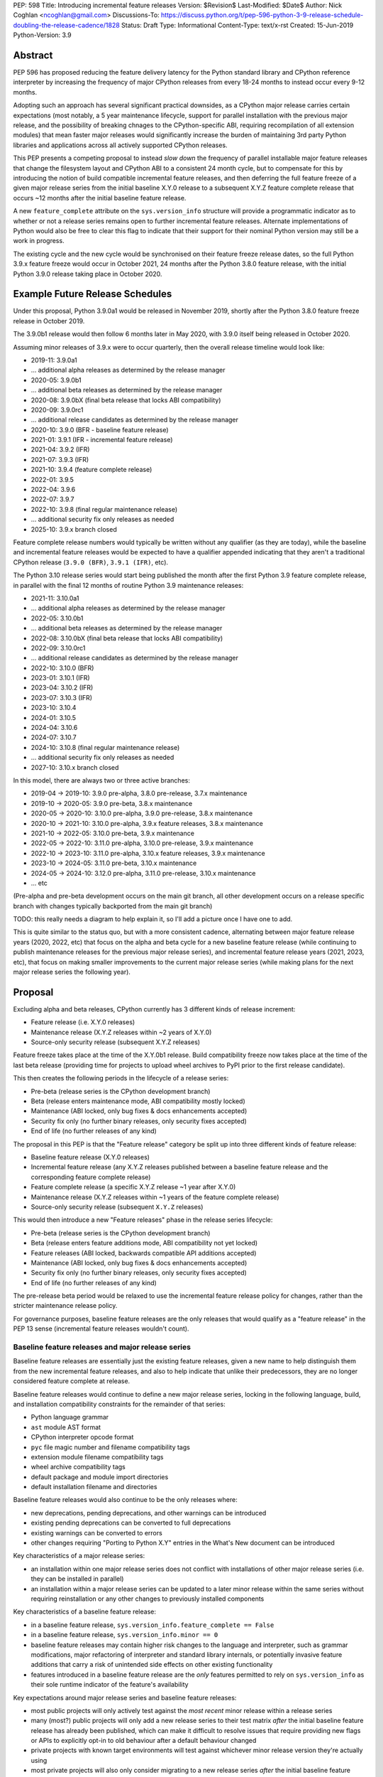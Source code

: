 PEP: 598
Title: Introducing incremental feature releases
Version: $Revision$
Last-Modified: $Date$
Author: Nick Coghlan <ncoghlan@gmail.com>
Discussions-To: https://discuss.python.org/t/pep-596-python-3-9-release-schedule-doubling-the-release-cadence/1828
Status: Draft
Type: Informational
Content-Type: text/x-rst
Created: 15-Jun-2019
Python-Version: 3.9


Abstract
========

PEP 596 has proposed reducing the feature delivery latency for the Python
standard library and CPython reference interpreter by increasing the frequency
of major CPython releases from every 18-24 months to instead occur every 9-12
months.

Adopting such an approach has several significant practical downsides, as a
CPython major release carries certain expectations (most notably, a 5 year
maintenance lifecycle, support for parallel installation with the previous
major release, and the possibility of breaking chnages to the CPython-specific
ABI, requiring recompilation of all extension modules) that mean faster major
releases would significantly increase the burden of maintaining 3rd party
Python libraries and applications across all actively supported CPython
releases.

This PEP presents a competing proposal to instead *slow down* the frequency of
parallel installable major feature releases that change the filesystem layout
and CPython ABI to a consistent 24 month cycle, but to compensate for this by
introducing the notion of build compatible incremental feature releases, and
then deferring the full feature freeze of a given major release series from the
initial baseline X.Y.0 release to a subsequent X.Y.Z feature complete release
that occurs ~12 months after the initial baseline feature release.

A new ``feature_complete`` attribute on the ``sys.version_info`` structure will
provide a programmatic indicator as to whether or not a release series remains
open to further incremental feature releases. Alternate implementations of
Python would also be free to clear this flag to indicate that their support for
their nominal Python version may still be a work in progress.

The existing cycle and the new cycle would be synchronised on their feature
freeze release dates, so the full Python 3.9.x feature freeze would occur in
October 2021, 24 months after the Python 3.8.0 feature release, with the initial
Python 3.9.0 release taking place in October 2020.


Example Future Release Schedules
================================

Under this proposal, Python 3.9.0a1 would be released in November 2019, shortly
after the Python 3.8.0 feature freeze release in October 2019.

The 3.9.0b1 release would then follow 6 months later in May 2020, with 3.9.0
itself being released in October 2020.

Assuming minor releases of 3.9.x were to occur quarterly, then the overall
release timeline would look like:

* 2019-11: 3.9.0a1
* ... additional alpha releases as determined by the release manager
* 2020-05: 3.9.0b1
* ... additional beta releases as determined by the release manager
* 2020-08: 3.9.0bX (final beta release that locks ABI compatibility)
* 2020-09: 3.9.0rc1
* ... additional release candidates as determined by the release manager
* 2020-10: 3.9.0 (BFR - baseline feature release)
* 2021-01: 3.9.1 (IFR - incremental feature release)
* 2021-04: 3.9.2 (IFR)
* 2021-07: 3.9.3 (IFR)
* 2021-10: 3.9.4 (feature complete release)
* 2022-01: 3.9.5
* 2022-04: 3.9.6
* 2022-07: 3.9.7
* 2022-10: 3.9.8 (final regular maintenance release)
* ... additional security fix only releases as needed
* 2025-10: 3.9.x branch closed

Feature complete release numbers would typically be written without any
qualifier (as they are today), while the baseline and incremental feature
releases would be expected to have a qualifier appended indicating that they
aren't a traditional CPython release (``3.9.0 (BFR)``, ``3.9.1 (IFR)``, etc).

The Python 3.10 release series would start being published the month after the
first Python 3.9 feature complete release, in parallel with the final 12 months
of routine Python 3.9 maintenance releases:

* 2021-11: 3.10.0a1
* ... additional alpha releases as determined by the release manager
* 2022-05: 3.10.0b1
* ... additional beta releases as determined by the release manager
* 2022-08: 3.10.0bX (final beta release that locks ABI compatibility)
* 2022-09: 3.10.0rc1
* ... additional release candidates as determined by the release manager
* 2022-10: 3.10.0 (BFR)
* 2023-01: 3.10.1 (IFR)
* 2023-04: 3.10.2 (IFR)
* 2023-07: 3.10.3 (IFR)
* 2023-10: 3.10.4
* 2024-01: 3.10.5
* 2024-04: 3.10.6
* 2024-07: 3.10.7
* 2024-10: 3.10.8 (final regular maintenance release)
* ... additional security fix only releases as needed
* 2027-10: 3.10.x branch closed

In this model, there are always two or three active branches:

* 2019-04 -> 2019-10: 3.9.0 pre-alpha, 3.8.0 pre-release, 3.7.x maintenance
* 2019-10 -> 2020-05: 3.9.0 pre-beta, 3.8.x maintenance
* 2020-05 -> 2020-10: 3.10.0 pre-alpha, 3.9.0 pre-release, 3.8.x maintenance
* 2020-10 -> 2021-10: 3.10.0 pre-alpha, 3.9.x feature releases, 3.8.x maintenance
* 2021-10 -> 2022-05: 3.10.0 pre-beta, 3.9.x maintenance
* 2022-05 -> 2022-10: 3.11.0 pre-alpha, 3.10.0 pre-release, 3.9.x maintenance
* 2022-10 -> 2023-10: 3.11.0 pre-alpha, 3.10.x feature releases, 3.9.x maintenance
* 2023-10 -> 2024-05: 3.11.0 pre-beta, 3.10.x maintenance
* 2024-05 -> 2024-10: 3.12.0 pre-alpha, 3.11.0 pre-release, 3.10.x maintenance
* ... etc

(Pre-alpha and pre-beta development occurs on the main git branch, all other
development occurs on a release specific branch with changes typically
backported from the main git branch)

TODO: this really needs a diagram to help explain it, so I'll add a picture
once I have one to add.

This is quite similar to the status quo, but with a more consistent cadence,
alternating between major feature release years (2020, 2022, etc) that focus
on the alpha and beta cycle for a new baseline feature release (while continuing
to publish maintenance releases for the previous major release series), and
incremental feature release years (2021, 2023, etc), that focus on making
smaller improvements to the current major release series (while making plans
for the next major release series the following year).


Proposal
========

Excluding alpha and beta releases, CPython currently has 3 different kinds
of release increment:

* Feature release (i.e. X.Y.0 releases)
* Maintenance release (X.Y.Z releases within ~2 years of X.Y.0)
* Source-only security release (subsequent X.Y.Z releases)

Feature freeze takes place at the time of the X.Y.0b1 release.
Build compatibility freeze now takes place at the time of the last beta release
(providing time for projects to upload wheel archives to PyPI prior to the
first release candidate).

This then creates the following periods in the lifecycle of a release series:

* Pre-beta (release series is the CPython development branch)
* Beta (release enters maintenance mode, ABI compatibility mostly locked)
* Maintenance (ABI locked, only bug fixes & docs enhancements accepted)
* Security fix only (no further binary releases, only security fixes accepted)
* End of life (no further releases of any kind)

The proposal in this PEP is that the "Feature release" category be split up into
three different kinds of feature release:

* Baseline feature release (X.Y.0 releases)
* Incremental feature release (any X.Y.Z releases published between a
  baseline feature release and the corresponding feature complete release)
* Feature complete release (a specific X.Y.Z release ~1 year after X.Y.0)
* Maintenance release (X.Y.Z releases within ~1 years of the feature complete release)
* Source-only security release (subsequent ``X.Y.Z`` releases)

This would then introduce a new "Feature releases" phase in the release series
lifecycle:

* Pre-beta (release series is the CPython development branch)
* Beta (release enters feature additions mode, ABI compatibility not yet locked)
* Feature releases (ABI locked, backwards compatible API additions accepted)
* Maintenance (ABI locked, only bug fixes & docs enhancements accepted)
* Security fix only (no further binary releases, only security fixes accepted)
* End of life (no further releases of any kind)

The pre-release beta period would be relaxed to use the incremental feature
release policy for changes, rather than the stricter maintenance release policy.

For governance purposes, baseline feature releases are the only releases that
would qualify as a "feature release" in the PEP 13 sense (incremental feature
releases wouldn't count).


Baseline feature releases and major release series
--------------------------------------------------

Baseline feature releases are essentially just the existing feature releases,
given a new name to help distinguish them from the new incremental feature
releases, and also to help indicate that unlike their predecessors, they are
no longer considered feature complete at release.

Baseline feature releases would continue to define a new major release series,
locking in the following language, build, and installation compatibility
constraints for the remainder of that series:

- Python language grammar
- ``ast`` module AST format
- CPython interpreter opcode format
- ``pyc`` file magic number and filename compatibility tags
- extension module filename compatibility tags
- wheel archive compatibility tags
- default package and module import directories
- default installation filename and directories

Baseline feature releases would also continue to be the only releases where:

- new deprecations, pending deprecations, and other warnings can be introduced
- existing pending deprecations can be converted to full deprecations
- existing warnings can be converted to errors
- other changes requiring "Porting to Python X.Y" entries in the What's New
  document can be introduced

Key characteristics of a major release series:

- an installation within one major release series does not conflict with
  installations of other major release series (i.e. they can be installed in parallel)
- an installation within a major release series can be updated to a later minor
  release within the same series without requiring reinstallation or any other
  changes to previously installed components

Key characteristics of a baseline feature release:

- in a baseline feature release, ``sys.version_info.feature_complete == False``
- in a baseline feature release, ``sys.version_info.minor == 0``
- baseline feature releases may contain higher risk changes to the language and
  interpreter, such as grammar modifications, major refactoring of interpreter
  and standard library internals, or potentially invasive feature additions that
  carry a risk of unintended side effects on other existing functionality
- features introduced in a baseline feature release are the *only* features
  permitted to rely on ``sys.version_info`` as their sole runtime indicator
  of the feature's availability

Key expectations around major release series and baseline feature releases:

- most public projects will only actively test against the *most recent*
  minor release within a release series
- many (most?) public projects will only add a new release series to their test
  matrix *after* the initial baseline feature release has already been published,
  which can make it difficult to resolve issues that require providing new flags
  or APIs to explicitly opt-in to old behaviour after a default behaviour changed
- private projects with known target environments will test against whichever
  minor release version they're actually using
- most private projects will also only consider migrating to a new release
  series *after* the initial baseline feature release has already been published,
  again posing a problem if the resolution of their problems requires an API
  addition


The key motivation of the proposal in this PEP is that the public and private
project behaviours described above aren't *new* expectations: they're
descriptions of the way CPython release series are already handled by the wider
community today. As such, the PEP represents an attempt to adjust our release
policies and processes to better match the way the wider community already
handles them, rather than changing our processes in a way that then means the
wider community needs to adjust to us rather than the other way around.


Incremental feature releases
----------------------------

Incremental feature releases are the key new process addition being proposed by
this PEP. They are subject to the same strict runtime compatibility requirements
as the existing maintenance releases, but would have the following more
relaxed policies around API additions and enhancements:

* new public APIs can be added to any standard library module (including builtins)
* subject to the feature detection requirement below, new optional arguments can
  be added to existing APIs (including builtins)
* new public APIs can be added to the stable C ABI (with appropriate version guards)
* new public APIs can be added to the CPython C API
* with the approval of the release manager, backwards compatible reliability
  improvements can be made to existing APIs and syntactic constructs
* with the approval of the release manager, performance improvements can be
  incorporated for existing APIs and syntactic constructs

The intent of this change in policy is to allow usability improvements for new
(and existing!) language features to be delivered in a more timely fashion,
rather than requiring users to incur the inherent delay and costs of waiting for
and then upgrading to the next major release series.

Key characteristics of an incremental feature release:

- in an incremental feature release, ``sys.version_info.feature_complete == False``
- in an incremental feature release, ``sys.version_info.minor != 0``
- all API additions made in an incremental feature release must support
  efficient runtime feature detection that doesn't rely on either
  ``sys.version_info`` or runtime code object introspection. In most cases, a
  simple ``hasattr`` check on the affected module will serve this purpose, but
  when it doesn't, an alternative approach will need to be implemented as part
  of the feature addition. Prior art in this area includes the
  ``pickle.HIGHEST_PROTOCOL`` attribute, the ``hashlib.algorithms_available``
  set, and the various ``os.supports_*`` sets that the ``os`` module already
  offers for platform dependent capability detection

Key expectations around incremental feature releases:

- "don't break existing installations on upgrade" remains a key requirement
  for all minor releases, even with the more permissive change inclusion policy
- more intrusive changes should still be deferred to the next baseline feature
  release
- public Python projects that start relying on features added in an incremental
  feature release should set their ``Python-Requires`` metadata appropriately
  (projects already do this when necessary - e.g. ``aiohttp`` specifically
  requires 3.5.3 or later due to an issue with ``asyncio.get_event_loop()``
  in earlier versions)

Some standard library modules may also impose their own restrictions on
acceptable changes in incremental feature releases (for example, new hash
algorithms should only ever be added to ``hashlib.algorithms_guaranteed`` in
a baseline feature release - incremental feature releases would only be
permitted to add algorithms to ``hashlib.algorithms_available``)


Feature complete release and subsequent maintenance releases
------------------------------------------------------------

The feature complete release for a given major release series would be
developed under the normal policy for an incremental feature release, but
would have one distinguishing feature:

- in a feature complete release, ``sys.version_info.feature_complete == True``

Any subsequent maintenance and security fix only releases would also have that
flag set, and may informally be referred to as "feature complete releases".
For release series definition purposes though, the feature complete release
is the first one that sets that flag to "True".


Motivation
==========

The motivation for change in this PEP is essentially the same as the motivation
for change in PEP 596: the current 18-24 month gap between feature releases has
a lot of undesirable consequences, especially for the standard library (see
PEP 596 for further articulation of the details).

This PEP's concern with the specific proposal in PEP 596 is that it doubles the
number of actively supported Python branches, increasing the complexity of
compatibility testing matrices for the entire Python community, increasing the
number of binary Python wheels to be uploaded to PyPI when not using the stable
ABI, and just generally having a high chance of inflicting a relatively high
level of additional cost across the entire Python ecosystem.

The view taken in this PEP is that there's an alternative approach that provides
most of the benefits of a faster major release without actually incurring the
associated costs: we can split the current X.Y.0 "feature freeze" into two
parts, such that the baseline X.Y.0 release only imposes a
"runtime compatibility freeze", and the full standard library feature freeze
is deferred until later in the release series lifecycle.


Caveats and Limitations
=======================

This proposal does NOT retroactively apply to Python 3.8 - it is being proposed
for Python 3.9 and later releases only.

Actual release dates may be adjusted up to a month earlier or later at
the discretion of the release manager, based on release team availability, and
the timing of other events (e.g. PyCon US, or the annual core development
sprints). However, part of the goal of this proposal is to provide a consistent
annual cadence for both contributors and end users, so adjustments ideally would
be rare.

This PEP does not dictate a specific cadence for minor releases within a release
series - it just specifies the rouch timelines for transitions between the
release series lifecycle phases (pre-alpha, alpha, beta, feature releases,
bug fixes, security fixes). The number of minor releases within each phase is
determined by the release manager for that series based on how frequently they
and the rest of the release team for that series are prepared to undertake the
associated work.

However, for the sake of the example timelines, the PEP assumes quarterly
minor releases (the cadence used for Python 3.6 and 3.7, splitting the
difference between the twice yearly cadence used for some historical release
series, and the monthly cadence planned for Python 3.8 and 3.9).


Design Discussion
=================

Why this proposal over simply doing more frequent major releases?
-----------------------------------------------------------------

The filesystem layout changes and other inherently incompatible changes involved
in a major version update create additional work for large sections of the
wider Python community.

Decoupling those layout changes from the Python version numbering scheme is also
something that would in and of itself involves making backwards incompatible
changes, as well as adjusting community expectations around which versions will
install over the top of each other, and which can be installed in parallel on
a single system.

We also don't have a straightforward means to communicate to the community
variations in support periods like "Only support major version X.Y until
X.Y+1 is out, but support X.Z until X.Z+2 is out".

So this PEP takes as its starting assumption that the vast majority of Python
users simply *shouldn't need to care* that we're changing our release policy,
and the only folks that should be affected are those that are eagerly waiting
for standard library improvements, and other backwards compatible interpreter
enhancements.


Duration of the feature additions period
----------------------------------------

This PEP proposes that feature additions be limited to 12 months after the
initial major feature release.

The primary motivation for that is specifically to sync up with the Ubuntu LTS
timing, such that the feature complete release for the Python 3.9.x series gets
published in October 2021, ready for inclusion in the Ubuntu 22.04 release.
(other LTS Linux distributions like RHEL, SLES, and Debian don't have a fixed
publishing cadence, so they can more easily tweak their LTS timing a bit to
align with stable versions of their inputs. Canonical deliberately haven't
given themselves that flexibility with their own release cycle).

The 12 month feature addition period then arises from splitting the time
from the 2019-10 release of Python 3.8.0 and a final Python 3.9.x minor feature
release in 2021-10 evenly between pre-release development and subsequent
minor feature releases.

This is an area where this PEP could adopt part of the proposal in PEP 596,
by instead making that split ~9 months of pre-release development, and ~15
months of minor feature releases:

* 2019-11: 3.9.0a1
* ... additional alpha releases as determined by the release manager
* 2020-03: 3.9.0b1
* 2020-04: 3.9.0b2
* 2020-05: 3.9.0b3 (final beta release that locks ABI compatibility)
* 2020-06: 3.9.0rc1
* ... additional release candidates as determined by the release manager
* 2020-07: 3.9.0 (BFR)
* 2020-10: 3.9.1 (IFR)
* 2021-01: 3.9.2 (IFR)
* 2021-04: 3.9.3 (IFR)
* 2021-07: 3.9.4 (IFR)
* 2021-10: 3.9.5
* 2022-01: 3.9.6
* 2022-04: 3.9.7
* 2022-07: 3.9.8
* 2022-10: 3.9.9 (final regular maintenance release)
* ... additional security fix only releases as needed
* 2025-10: 3.9.x branch closed

This approach would mean there were still always two or three active branches,
it's just that proportionally more time would be spent with a branch in the
"feature releases" phase, as compared to the "pre-alpha", "pre-beta", and
"pre-release" phases:

* 2019-04 -> 2019-10: 3.9.0 pre-alpha, 3.8.0 pre-release, 3.7.x maintenance
* 2019-10 -> 2020-03: 3.9.0 pre-beta, 3.8.x maintenance
* 2020-03 -> 2020-07: 3.10.0 pre-alpha, 3.9.0 pre-release, 3.8.x maintenance
* 2020-07 -> 2021-10: 3.10.0 pre-alpha, 3.9.x feature releases, 3.8.x maintenance
* 2021-10 -> 2022-03: 3.10.0 pre-beta, 3.9.x maintenance
* 2022-03 -> 2022-07: 3.11.0 pre-alpha, 3.10.0 pre-release, 3.9.x maintenance
* 2022-07 -> 2023-10: 3.11.0 pre-alpha, 3.10.x feature releases, 3.9.x maintenance
* 2023-10 -> 2024-03: 3.11.0 pre-beta, 3.10.x maintenance
* 2024-03 -> 2024-07: 3.12.0 pre-alpha, 3.11.0 pre-release, 3.10.x maintenance
* ... etc


Duration of the unreleased pre-alpha period
-------------------------------------------

In the baseline proposal in this PEP, the proposed timelines still include
periods where we go for 18 months without making a release from the main git
branch (e.g. 3.9.0b1 would branch off in 2020-05, and 3.10.0a1 wouldn't be
published until 2021-11). They just allow for a wider variety of changes to
be backported to the most recent maintenance branch for 12 of those months.

The variant of the proposal that moves the beta branch point earlier in the
release series lifecycle would increase that period of no direct releases to
21 months - the only period where releases were made directly from the main
branch would be during the relatively short window between the last incremental
feature release of the previous release series, and the beta branch point a
few months later.

While alternating the annual cadence between "big foundational enhancements"
and "targeted low risk API usability improvements" is a deliberate feature of
this proposal, it still seems strange to wait that long for feedback in the
event that changes *are* made shortly after the previous major version is
branched.

An alternative way of handling this would be to start publishing alpha releases
for the next major feature release during the feature addition period (similar
to the way that PEP 596 proposes to starting publishing Python 3.9.0 alpha
releases during the Python 3.8.0 release candidate period).

However, rather than setting specific timelines for that at a policy level,
it may make sense to leave that decision to invididual release managers, based
on the specific changes that are being proposed for the release they're
managing.


Why not switch directly to full semantic versioning?
----------------------------------------------------

If this were a versioning design document for a new language, it *would* use
semantic versioning: the policies described above for baseline feature releases
would be applied to X.0.0 releases, the policies for incremental feature
releases would be applied to X.Y.0 releases, and the policies for maintenance
releases would be applied to X.Y.Z releases.

The problem for Python specifically is that all the policies and properties for
parallel installation support and ABI compatibility definitions are currently
associated with the first *two* fields of the version number, and it has been
that way for the better part of thirty years.

As a result, it makes sense to split out the policy question of introducing
incremental feature releases in the first place from the technical question of
making the version numbering scheme better match the semantics of the different
release types.

If the proposal in this PEP were to be accepted by the Steering Council for
Python 3.9, then a better time to tackle that technical question would be for
the subsequent October 2022 major feature release, as there are already inherent
compatibility risks associated with the choice of either "Python 4.0" (erroneous
checks for the major version being exactly 3 rather than 3 or greater), or
"Python 3.10" (code incorrectly assuming that the minor version will always
contain exactly one decimal digit).

While the test of this PEP assumes that the release published in 2022 would be
3.10, there are complex pros and cons on both sides of that future choice, and
this PEP does arguably add a potential pro in favour of choosing the
"Python 4.0" option (with the caveat that we would also need to amend the
affected installation layout and compatibility markers to only consider the
major version number, rather than both the major and minor version).

If such a version numbering change were to be proposed and accepted, then the
example 3.10.x timeline given above would instead become the following 4.x
series timeline:

* 2021-11: 4.0.0a1
* ... additional alpha releases as determined by the release manager
* 2022-05: 4.0.0b1
* ... additional beta releases as determined by the release manager
* 2022-08: 4.0.0bX (final beta release that locks ABI compatibility)
* 2022-09: 4.0.0rc1
* ... additional release candidates as determined by the release manager
* 2022-10: 4.0.0 (BFR)
* 2023-01: 4.1.0 (IFR)
* 2023-04: 4.2.0 (IFR)
* 2023-07: 4.3.0 (IFR)
* 2023-10: 4.4.0 (IFR)
* 2024-01: 4.4.1
* 2024-04: 4.4.2
* 2024-07: 4.4.3
* 2024-10: 4.4.4 (final regular maintenance release)
* ... additional security fix only releases as needed
* 2027-10: 4.x branch closed

And the 5 year schedule forecast would look like:

* 2019-04 -> 2019-10: 3.9.0 pre-alpha, 3.8.0 pre-release, 3.7.x maintenance
* 2019-10 -> 2020-05: 3.9.0 pre-beta, 3.8.x maintenance
* 2020-05 -> 2020-10: 4.0.0 pre-alpha, 3.9.0 pre-release, 3.8.x maintenance
* 2020-10 -> 2021-10: 4.0.0 pre-alpha, 3.9.x feature releases, 3.8.x maintenance
* 2021-10 -> 2022-05: 4.0.0 pre-beta, 3.9.x maintenance
* 2022-05 -> 2022-10: 5.0.0 pre-alpha, 4.0.0 pre-release, 3.9.x maintenance
* 2022-10 -> 2023-10: 5.0.0 pre-alpha, 4.x.0 feature releases, 3.9.x maintenance
* 2023-10 -> 2024-05: 5.0.0 pre-beta, 4.x.y maintenance
* 2024-05 -> 2024-10: 6.0.0 pre-alpha, 5.0.0 pre-release, 4.x.y maintenance
* ... etc



Copyright
=========

This document has been placed in the public domain.


..
  Local Variables:
  mode: indented-text
  indent-tabs-mode: nil
  sentence-end-double-space: t
  fill-column: 80
  coding: utf-8
  End:
